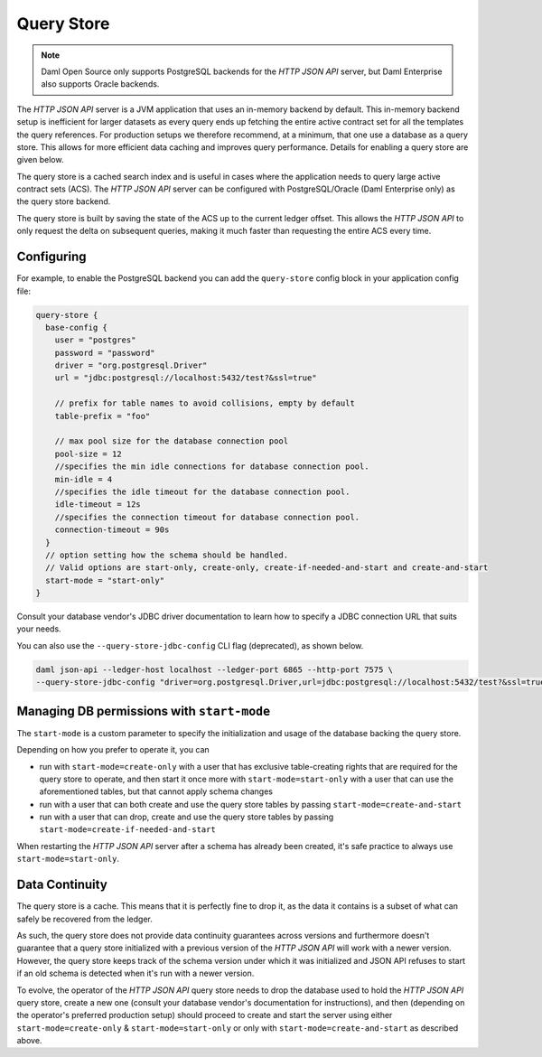 .. Copyright (c) 2022 Digital Asset (Switzerland) GmbH and/or its affiliates. All rights reserved.
.. SPDX-License-Identifier: Apache-2.0

Query Store
###########

.. note:: Daml Open Source only supports PostgreSQL backends for the *HTTP JSON API* server, but Daml Enterprise also supports Oracle backends.

The *HTTP JSON API* server is a JVM application that uses an in-memory backend by default.
This in-memory backend setup is inefficient for larger datasets as every query ends up fetching the entire active contract set for all the templates the query references.
For production setups we therefore recommend, at a minimum, that one use a database as a query store.
This allows for more efficient data caching and improves query performance.
Details for enabling a query store are given below.

The query store is a cached search index and is useful in cases
where the application needs to query large active contract sets (ACS). The *HTTP JSON API* server can be
configured with PostgreSQL/Oracle (Daml Enterprise only) as the query store backend.

The query store is built by saving the state of the ACS up to the current ledger
offset. This allows the *HTTP JSON API* to only request the delta on subsequent queries,
making it much faster than requesting the entire ACS every time.

Configuring
***********

For example, to enable the PostgreSQL backend you can add the ``query-store`` config block in your application config file:

.. code-block:: none

    query-store {
      base-config {
        user = "postgres"
        password = "password"
        driver = "org.postgresql.Driver"
        url = "jdbc:postgresql://localhost:5432/test?&ssl=true"

        // prefix for table names to avoid collisions, empty by default
        table-prefix = "foo"

        // max pool size for the database connection pool
        pool-size = 12
        //specifies the min idle connections for database connection pool.
        min-idle = 4
        //specifies the idle timeout for the database connection pool.
        idle-timeout = 12s
        //specifies the connection timeout for database connection pool.
        connection-timeout = 90s
      }
      // option setting how the schema should be handled.
      // Valid options are start-only, create-only, create-if-needed-and-start and create-and-start
      start-mode = "start-only"
    }

Consult your database vendor's JDBC driver documentation to learn how to specify a JDBC connection URL that suits your needs.

You can also use the ``--query-store-jdbc-config`` CLI flag (deprecated), as shown below.

.. code-block:: shell

    daml json-api --ledger-host localhost --ledger-port 6865 --http-port 7575 \
    --query-store-jdbc-config "driver=org.postgresql.Driver,url=jdbc:postgresql://localhost:5432/test?&ssl=true,user=postgres,password=password,start-mode=start-only"


Managing DB permissions with ``start-mode``
*******************************************

The ``start-mode`` is a custom parameter to specify the initialization and usage of the database backing the query store.

Depending on how you prefer to operate it, you can

* run with ``start-mode=create-only`` with a user
  that has exclusive table-creating rights that are required for the query store
  to operate, and then start it once more with ``start-mode=start-only`` with a user
  that can use the aforementioned tables, but that cannot apply schema changes
* run with a user that can both create and use
  the query store tables by passing ``start-mode=create-and-start``
* run with a user that can drop, create and use
  the query store tables by passing ``start-mode=create-if-needed-and-start``

When restarting the *HTTP JSON API* server after a schema has already been
created, it's safe practice to always use ``start-mode=start-only``.

Data Continuity
***************

The query store is a cache. This means that it is perfectly fine to drop it, as
the data it contains is a subset of what can safely be recovered from the ledger.

As such, the query store does not provide data continuity guarantees across versions
and furthermore doesn't guarantee that a query store initialized with a previous
version of the *HTTP JSON API* will work with a newer version.
However, the query store keeps track of the schema version under which it was initialized and
JSON API refuses to start if an old schema is detected when it's run with a newer version.

To evolve, the operator of the *HTTP JSON API* query store needs to drop the database
used to hold the *HTTP JSON API* query store, create a new one (consult your database
vendor's documentation for instructions), and then (depending on the operator's preferred production setup) should proceed to create and
start the server using either ``start-mode=create-only`` & ``start-mode=start-only``
or only with ``start-mode=create-and-start`` as described above.

